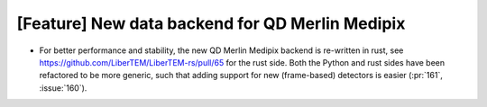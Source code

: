 [Feature] New data backend for QD Merlin Medipix
================================================

* For better performance and stability, the new QD Merlin Medipix
  backend is re-written in rust, see https://github.com/LiberTEM/LiberTEM-rs/pull/65
  for the rust side. Both the Python and rust sides have been refactored to be
  more generic, such that adding support for new (frame-based) detectors is easier
  (:pr:`161`, :issue:`160`).
